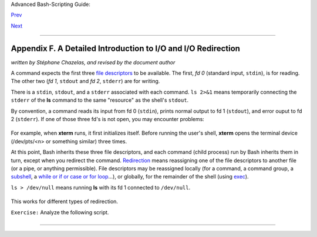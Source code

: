 Advanced Bash-Scripting Guide:

`Prev <exitcodes.html>`__

`Next <command-line-options.html>`__

--------------

Appendix F. A Detailed Introduction to I/O and I/O Redirection
==============================================================

*written by Stéphane Chazelas, and revised by the document author*

A command expects the first three `file
descriptors <io-redirection.html#FDREF>`__ to be available. The first,
*fd 0* (standard input, ``stdin``), is for reading. The other two (*fd
1*, ``stdout`` and *fd 2*, ``stderr``) are for writing.

There is a ``stdin``, ``stdout``, and a ``stderr`` associated with each
command. ``ls 2>&1`` means temporarily connecting the ``stderr`` of the
**ls** command to the same "resource" as the shell's ``stdout``.

By convention, a command reads its input from fd 0 (``stdin``), prints
normal output to fd 1 (``stdout``), and error ouput to fd 2
(``stderr``). If one of those three fd's is not open, you may encounter
problems:

+--------------------------------------------------------------------------+
| .. code:: SCREEN                                                         |
|                                                                          |
|     bash$ cat /etc/passwd >&-                                            |
|     cat: standard output: Bad file descriptor                            |
|                                                                          |
                                                                          
+--------------------------------------------------------------------------+

For example, when **xterm** runs, it first initializes itself. Before
running the user's shell, **xterm** opens the terminal device
(/dev/pts/<n> or something similar) three times.

At this point, Bash inherits these three file descriptors, and each
command (child process) run by Bash inherits them in turn, except when
you redirect the command.
`Redirection <io-redirection.html#IOREDIRREF>`__ means reassigning one
of the file descriptors to another file (or a pipe, or anything
permissible). File descriptors may be reassigned locally (for a command,
a command group, a `subshell <subshells.html#SUBSHELLSREF>`__, a `while
or if or case or for loop <redircb.html#REDIRREF>`__...), or globally,
for the remainder of the shell (using `exec <internal.html#EXECREF>`__).

``ls > /dev/null`` means running **ls** with its fd 1 connected to
``/dev/null``.

+--------------------------------------------------------------------------+
| .. code:: SCREEN                                                         |
|                                                                          |
|     bash$ lsof -a -p $$ -d0,1,2                                          |
|     COMMAND PID     USER   FD   TYPE DEVICE SIZE NODE NAME               |
|      bash    363 bozo        0u   CHR  136,1         3 /dev/pts/1        |
|      bash    363 bozo        1u   CHR  136,1         3 /dev/pts/1        |
|      bash    363 bozo        2u   CHR  136,1         3 /dev/pts/1        |
|                                                                          |
|                                                                          |
|     bash$ exec 2> /dev/null                                              |
|     bash$ lsof -a -p $$ -d0,1,2                                          |
|     COMMAND PID     USER   FD   TYPE DEVICE SIZE NODE NAME               |
|      bash    371 bozo        0u   CHR  136,1         3 /dev/pts/1        |
|      bash    371 bozo        1u   CHR  136,1         3 /dev/pts/1        |
|      bash    371 bozo        2w   CHR    1,3       120 /dev/null         |
|                                                                          |
|                                                                          |
|     bash$ bash -c 'lsof -a -p $$ -d0,1,2' | cat                          |
|     COMMAND PID USER   FD   TYPE DEVICE SIZE NODE NAME                   |
|      lsof    379 root    0u   CHR  136,1         3 /dev/pts/1            |
|      lsof    379 root    1w  FIFO    0,0      7118 pipe                  |
|      lsof    379 root    2u   CHR  136,1         3 /dev/pts/1            |
|                                                                          |
|                                                                          |
|     bash$ echo "$(bash -c 'lsof -a -p $$ -d0,1,2' 2>&1)"                 |
|     COMMAND PID USER   FD   TYPE DEVICE SIZE NODE NAME                   |
|      lsof    426 root    0u   CHR  136,1         3 /dev/pts/1            |
|      lsof    426 root    1w  FIFO    0,0      7520 pipe                  |
|      lsof    426 root    2w  FIFO    0,0      7520 pipe                  |
                                                                          
+--------------------------------------------------------------------------+

This works for different types of redirection.

``Exercise:`` Analyze the following script.

+--------------------------------------------------------------------------+
| .. code:: PROGRAMLISTING                                                 |
|                                                                          |
|     #! /usr/bin/env bash                                                 |
|                                                                          |
|     mkfifo /tmp/fifo1 /tmp/fifo2                                         |
|     while read a; do echo "FIFO1: $a"; done < /tmp/fifo1 & exec 7> /tmp/ |
| fifo1                                                                    |
|     exec 8> >(while read a; do echo "FD8: $a, to fd7"; done >&7)         |
|                                                                          |
|     exec 3>&1                                                            |
|     (                                                                    |
|      (                                                                   |
|       (                                                                  |
|        while read a; do echo "FIFO2: $a"; done < /tmp/fifo2 | tee /dev/s |
| tderr \                                                                  |
|        | tee /dev/fd/4 | tee /dev/fd/5 | tee /dev/fd/6 >&7 & exec 3> /tm |
| p/fifo2                                                                  |
|                                                                          |
|        echo 1st, to stdout                                               |
|        sleep 1                                                           |
|        echo 2nd, to stderr >&2                                           |
|        sleep 1                                                           |
|        echo 3rd, to fd 3 >&3                                             |
|        sleep 1                                                           |
|        echo 4th, to fd 4 >&4                                             |
|        sleep 1                                                           |
|        echo 5th, to fd 5 >&5                                             |
|        sleep 1                                                           |
|        echo 6th, through a pipe | sed 's/.*/PIPE: &, to fd 5/' >&5       |
|        sleep 1                                                           |
|        echo 7th, to fd 6 >&6                                             |
|        sleep 1                                                           |
|        echo 8th, to fd 7 >&7                                             |
|        sleep 1                                                           |
|        echo 9th, to fd 8 >&8                                             |
|                                                                          |
|       ) 4>&1 >&3 3>&- | while read a; do echo "FD4: $a"; done 1>&3 5>&-  |
| 6>&-                                                                     |
|      ) 5>&1 >&3 | while read a; do echo "FD5: $a"; done 1>&3 6>&-        |
|     ) 6>&1 >&3 | while read a; do echo "FD6: $a"; done 3>&-              |
|                                                                          |
|     rm -f /tmp/fifo1 /tmp/fifo2                                          |
|                                                                          |
|                                                                          |
|     # For each command and subshell, figure out which fd points to what. |
|     # Good luck!                                                         |
|                                                                          |
|     exit 0                                                               |
                                                                          
+--------------------------------------------------------------------------+

--------------

+--------------------------+--------------------------+--------------------------+
| `Prev <exitcodes.html>`_ | Exit Codes With Special  |
| _                        | Meanings                 |
| `Home <index.html>`__    |                          |
| `Next <command-line-opti | Command-Line Options     |
| ons.html>`__             |                          |
+--------------------------+--------------------------+--------------------------+


